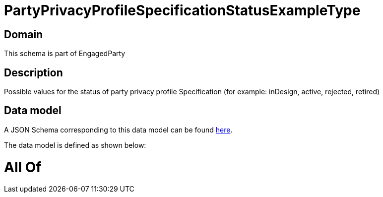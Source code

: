 = PartyPrivacyProfileSpecificationStatusExampleType

[#domain]
== Domain

This schema is part of EngagedParty

[#description]
== Description

Possible values for the status of party privacy profile Specification (for example: inDesign, active, rejected, retired)


[#data_model]
== Data model

A JSON Schema corresponding to this data model can be found https://tmforum.org[here].

The data model is defined as shown below:


= All Of 
